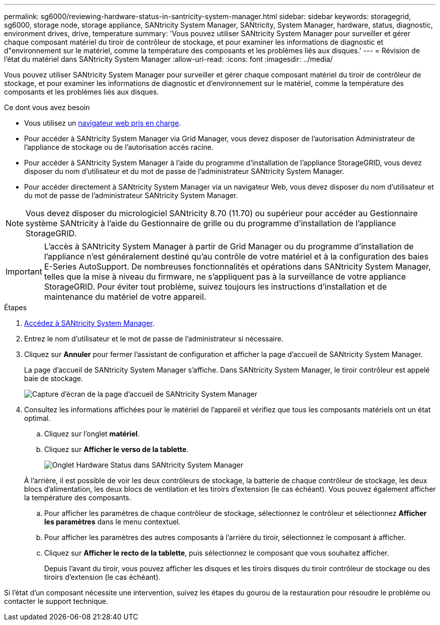 ---
permalink: sg6000/reviewing-hardware-status-in-santricity-system-manager.html 
sidebar: sidebar 
keywords: storagegrid, sg6000, storage node, storage appliance, SANtricity System Manager, SANtricity, System Manager, hardware, status, diagnostic, environment drives, drive, temperature 
summary: 'Vous pouvez utiliser SANtricity System Manager pour surveiller et gérer chaque composant matériel du tiroir de contrôleur de stockage, et pour examiner les informations de diagnostic et d"environnement sur le matériel, comme la température des composants et les problèmes liés aux disques.' 
---
= Révision de l'état du matériel dans SANtricity System Manager
:allow-uri-read: 
:icons: font
:imagesdir: ../media/


[role="lead"]
Vous pouvez utiliser SANtricity System Manager pour surveiller et gérer chaque composant matériel du tiroir de contrôleur de stockage, et pour examiner les informations de diagnostic et d'environnement sur le matériel, comme la température des composants et les problèmes liés aux disques.

.Ce dont vous avez besoin
* Vous utilisez un xref:../admin/web-browser-requirements.adoc[navigateur web pris en charge].
* Pour accéder à SANtricity System Manager via Grid Manager, vous devez disposer de l'autorisation Administrateur de l'appliance de stockage ou de l'autorisation accès racine.
* Pour accéder à SANtricity System Manager à l'aide du programme d'installation de l'appliance StorageGRID, vous devez disposer du nom d'utilisateur et du mot de passe de l'administrateur SANtricity System Manager.
* Pour accéder directement à SANtricity System Manager via un navigateur Web, vous devez disposer du nom d'utilisateur et du mot de passe de l'administrateur SANtricity System Manager.



NOTE: Vous devez disposer du micrologiciel SANtricity 8.70 (11.70) ou supérieur pour accéder au Gestionnaire système SANtricity à l'aide du Gestionnaire de grille ou du programme d'installation de l'appliance StorageGRID.


IMPORTANT: L'accès à SANtricity System Manager à partir de Grid Manager ou du programme d'installation de l'appliance n'est généralement destiné qu'au contrôle de votre matériel et à la configuration des baies E-Series AutoSupport. De nombreuses fonctionnalités et opérations dans SANtricity System Manager, telles que la mise à niveau du firmware, ne s'appliquent pas à la surveillance de votre appliance StorageGRID. Pour éviter tout problème, suivez toujours les instructions d'installation et de maintenance du matériel de votre appareil.

.Étapes
. xref:setting-up-and-accessing-santricity-system-manager.adoc[Accédez à SANtricity System Manager].
. Entrez le nom d'utilisateur et le mot de passe de l'administrateur si nécessaire.
. Cliquez sur *Annuler* pour fermer l'assistant de configuration et afficher la page d'accueil de SANtricity System Manager.
+
La page d'accueil de SANtricity System Manager s'affiche. Dans SANtricity System Manager, le tiroir contrôleur est appelé baie de stockage.

+
image::../media/sam_home_page.gif[Capture d'écran de la page d'accueil de SANtricity System Manager]

. Consultez les informations affichées pour le matériel de l'appareil et vérifiez que tous les composants matériels ont un état optimal.
+
.. Cliquez sur l'onglet *matériel*.
.. Cliquez sur *Afficher le verso de la tablette*.
+
image::../media/sam_hardware_controllers_a_and_b.gif[Onglet Hardware Status dans SANtricity System Manager]

+
À l'arrière, il est possible de voir les deux contrôleurs de stockage, la batterie de chaque contrôleur de stockage, les deux blocs d'alimentation, les deux blocs de ventilation et les tiroirs d'extension (le cas échéant). Vous pouvez également afficher la température des composants.

.. Pour afficher les paramètres de chaque contrôleur de stockage, sélectionnez le contrôleur et sélectionnez *Afficher les paramètres* dans le menu contextuel.
.. Pour afficher les paramètres des autres composants à l'arrière du tiroir, sélectionnez le composant à afficher.
.. Cliquez sur *Afficher le recto de la tablette*, puis sélectionnez le composant que vous souhaitez afficher.
+
Depuis l'avant du tiroir, vous pouvez afficher les disques et les tiroirs disques du tiroir contrôleur de stockage ou des tiroirs d'extension (le cas échéant).





Si l'état d'un composant nécessite une intervention, suivez les étapes du gourou de la restauration pour résoudre le problème ou contacter le support technique.
